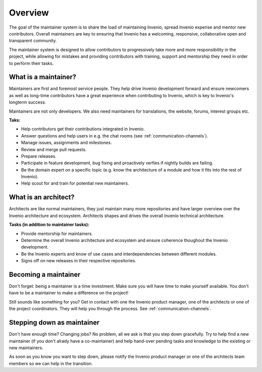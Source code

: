 ..
    This file is part of Invenio.
    Copyright (C) 2017-2018 CERN.

    Invenio is free software; you can redistribute it and/or modify it
    under the terms of the MIT License; see LICENSE file for more details.

Overview
========

The goal of the maintainer system is to share the load of maintaining Invenio,
spread Invenio experise and mentor new contributors. Overall maintainers are
key to ensuring that Invenio has a welcoming, responsive, collaborative open and
transparent community.

The maintainer system is designed to allow contributors to progressively take
more and more responsibility in the project, while allowing for mistakes and
providing contributors with training, support and mentorship they need in order
to perform their tasks.

What is a maintainer?
---------------------
Maintainers are first and foremost service people. They help drive Invenio
development forward and ensure newcomers as well as long-time contributors have
a great experience when contributing to Invenio, which is key to Invenio's
longterm success.

Maintainers are not only developers. We also need maintainers for translations,
the website, forums, interest groups etc.

**Taks:**

- Help contributors get their contributions integrated in Invenio.
- Answer questions and help users in e.g. the chat rooms (see
  :ref:`communication-channels`).
- Manage issues, assignments and milestones.
- Review and merge pull requests.
- Prepare releases.
- Participate in feature development, bug fixing and proactively verfies if
  nightly builds are failing.
- Be the domain expert on a specific topic (e.g. know the architecture of a
  module and how it fits into the rest of Invenio).
- Help scout for and train for potential new maintainers.

What is an architect?
---------------------
Architects are like normal maintainers, they just maintain many more
repositories and have larger overview over the Invenio architecture and
ecosystem. Architects shapes and drives the overall Invenio technical
architecture.

**Tasks (in addition to maintainer tasks):**

- Provide mentorship for maintainers.
- Determine the overall Invenio architecture and ecosystem and ensure coherence
  thoughout the Invenio development.
- Be the Invenio experts and know of use cases and interdependencies between
  different modules.
- Signs off on new releases in their respective repositories.

Becoming a maintainer
---------------------
Don't forget: being a maintainer is a time investment. Make sure you will
have time to make yourself available. You don't have to be a maintainer to
make a difference on the project!

Still sounds like something for you? Get in contact with one the Invenio
product manager, one of the architects or one of the project coordinators. They
will help you through the process. See :ref:`communication-channels`.

Stepping down as maintainer
---------------------------
Don't have enough time? Changing jobs? No problem, all we ask is that you step
down gracefully. Try to help find a new maintainer (if you don't alrady have a
co-maintainer) and help hand-over pending tasks and knowledge to the existing
or new maintainers.

As soon as you know you want to step down, please notify the Invenio product
manager or one of the architects team members so we can help in the transition.
